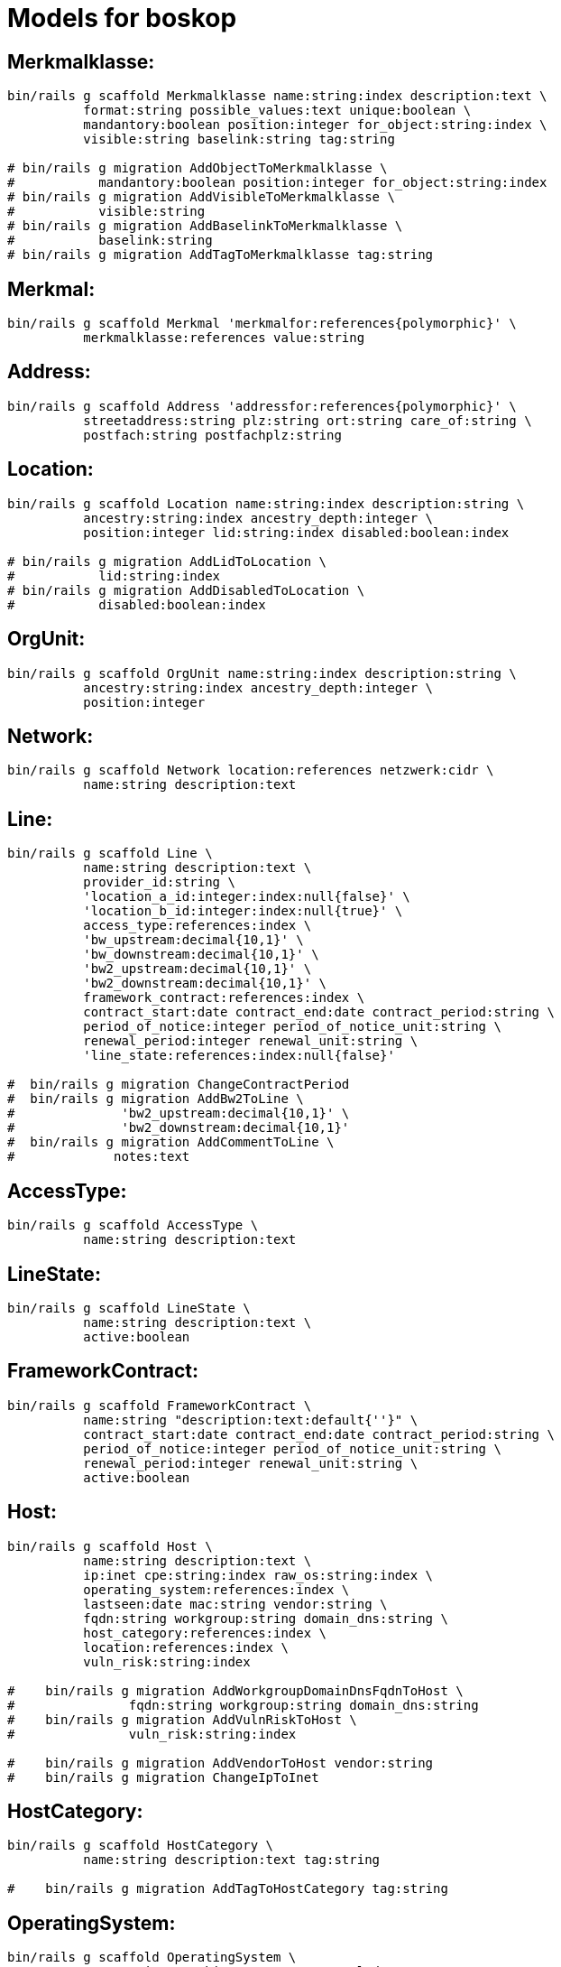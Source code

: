 # Models for boskop

## Merkmalklasse:

----
bin/rails g scaffold Merkmalklasse name:string:index description:text \
	  format:string possible_values:text unique:boolean \
	  mandantory:boolean position:integer for_object:string:index \
	  visible:string baselink:string tag:string

# bin/rails g migration AddObjectToMerkmalklasse \
#           mandantory:boolean position:integer for_object:string:index
# bin/rails g migration AddVisibleToMerkmalklasse \
#           visible:string
# bin/rails g migration AddBaselinkToMerkmalklasse \
#           baselink:string
# bin/rails g migration AddTagToMerkmalklasse tag:string
----

## Merkmal:

----
bin/rails g scaffold Merkmal 'merkmalfor:references{polymorphic}' \
	  merkmalklasse:references value:string
----

## Address:

----
bin/rails g scaffold Address 'addressfor:references{polymorphic}' \
	  streetaddress:string plz:string ort:string care_of:string \
	  postfach:string postfachplz:string
----

## Location:

----
bin/rails g scaffold Location name:string:index description:string \
	  ancestry:string:index ancestry_depth:integer \
	  position:integer lid:string:index disabled:boolean:index

# bin/rails g migration AddLidToLocation \
#           lid:string:index
# bin/rails g migration AddDisabledToLocation \
#           disabled:boolean:index
----

## OrgUnit:

----
bin/rails g scaffold OrgUnit name:string:index description:string \
	  ancestry:string:index ancestry_depth:integer \
	  position:integer
----

## Network:

----
bin/rails g scaffold Network location:references netzwerk:cidr \
	  name:string description:text
----


## Line:

----
bin/rails g scaffold Line \
	  name:string description:text \
	  provider_id:string \
	  'location_a_id:integer:index:null{false}' \
	  'location_b_id:integer:index:null{true}' \
	  access_type:references:index \
	  'bw_upstream:decimal{10,1}' \
	  'bw_downstream:decimal{10,1}' \
	  'bw2_upstream:decimal{10,1}' \
	  'bw2_downstream:decimal{10,1}' \
	  framework_contract:references:index \
	  contract_start:date contract_end:date contract_period:string \
	  period_of_notice:integer period_of_notice_unit:string \
	  renewal_period:integer renewal_unit:string \
	  'line_state:references:index:null{false}'

#  bin/rails g migration ChangeContractPeriod
#  bin/rails g migration AddBw2ToLine \
#              'bw2_upstream:decimal{10,1}' \
#              'bw2_downstream:decimal{10,1}'
#  bin/rails g migration AddCommentToLine \
#             notes:text
----


## AccessType:

----
bin/rails g scaffold AccessType \
	  name:string description:text
----

## LineState:

----
bin/rails g scaffold LineState \
	  name:string description:text \
	  active:boolean
----

## FrameworkContract:

----
bin/rails g scaffold FrameworkContract \
	  name:string "description:text:default{''}" \
	  contract_start:date contract_end:date contract_period:string \
	  period_of_notice:integer period_of_notice_unit:string \
	  renewal_period:integer renewal_unit:string \
	  active:boolean
----

## Host:

----
bin/rails g scaffold Host \
	  name:string description:text \
	  ip:inet cpe:string:index raw_os:string:index \
	  operating_system:references:index \
	  lastseen:date mac:string vendor:string \
	  fqdn:string workgroup:string domain_dns:string \
	  host_category:references:index \
	  location:references:index \
	  vuln_risk:string:index

#    bin/rails g migration AddWorkgroupDomainDnsFqdnToHost \
#               fqdn:string workgroup:string domain_dns:string
#    bin/rails g migration AddVulnRiskToHost \
#               vuln_risk:string:index

#    bin/rails g migration AddVendorToHost vendor:string
#    bin/rails g migration ChangeIpToInet
----

## HostCategory:

----
bin/rails g scaffold HostCategory \
	  name:string description:text tag:string

#    bin/rails g migration AddTagToHostCategory tag:string
----

## OperatingSystem:

----
bin/rails g scaffold OperatingSystem \
	  name:string matching_pattern:text eol:date
#    bin/rails g migration AddEolToOperatingSystem eol:date
----

## OperatingSystemMapping:

----
bin/rails g scaffold OperatingSystemMapping \
	  field:string:index value:string:index \
	  operating_system:references
----

## Vulnerability

----
bin/rails g scaffold Vulnerability \
	  host:references vulnerability_detail:references lastseen:date
----

## VulnerabilityDetail

----
bin/rails g scaffold VulnerabilityDetail \
	  name:string nvt:string:index \
	  family:string:index threat:string:index severity:decimal \
	  cves:string bids:string xrefs:string \
	  notes:json certs:json
----

## NessusScan

----
bin/rails g scaffold NessusScan \
	  nessus_id:string:index \
	  uuid:string:index \
	  name:string \
	  status:string \
	  last_modification_date:date \
	  import_state:string \
	  import_mode:string

#    bin/rails g migration AddImportModeToNessusScan import_mode:string
----

## Contact

----
bin/rails g scaffold Contact \
sn:string givenname:string displayname:string \
title:string anrede:string \
position:string \
streetaddress:string plz:string ort:string \
postfach:string postfachplz:string \
care_of:string \
telephone:string telefax:string \
mobile:string mail:string internet:string
----

## Responsibility

role: Verantwortlicher/DSB/IT-Verantwortlicher
position: acts_as_list, scope: :role

----
bin/rails g scaffold Responsibility \
  responsibility_for:references{polymorphic} \
  contact:references \
  role:string:index \
  title:string position:integer
----

